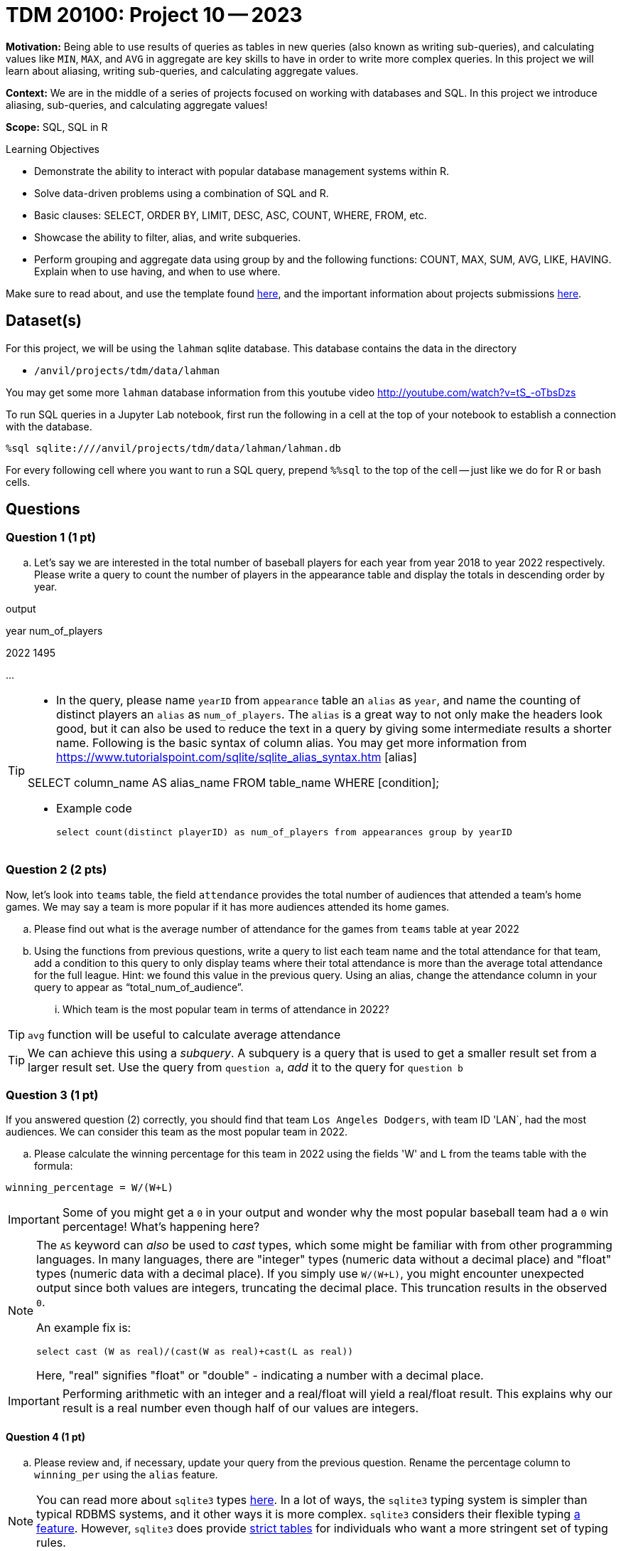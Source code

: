 = TDM 20100: Project 10 -- 2023

**Motivation:** Being able to use results of queries as tables in new queries (also known as writing sub-queries), and calculating values like `MIN`, `MAX`, and `AVG` in aggregate are key skills to have in order to write more complex queries. In this project we will learn about aliasing, writing sub-queries, and calculating aggregate values.

**Context:** We are in the middle of a series of projects focused on working with databases and SQL. In this project we introduce aliasing, sub-queries, and calculating aggregate values!

**Scope:** SQL, SQL in R

.Learning Objectives
****
- Demonstrate the ability to interact with popular database management systems within R.
- Solve data-driven problems using a combination of SQL and R.
- Basic clauses: SELECT, ORDER BY, LIMIT, DESC, ASC, COUNT, WHERE, FROM, etc.
- Showcase the ability to filter, alias, and write subqueries.
- Perform grouping and aggregate data using group by and the following functions: COUNT, MAX, SUM, AVG, LIKE, HAVING. Explain when to use having, and when to use where.
****

Make sure to read about, and use the template found xref:templates.adoc[here], and the important information about projects submissions xref:submissions.adoc[here].

== Dataset(s)

For this project, we will be using the `lahman` sqlite database. This database contains the data in the directory  

- `/anvil/projects/tdm/data/lahman`

You may get some more `lahman` database information from this youtube video http://youtube.com/watch?v=tS_-oTbsDzs
[2023 SABR Analytics:Sean Lahman, "introduction to Baseball Databases"]

To run SQL queries in a Jupyter Lab notebook, first run the following in a cell at the top of your notebook to establish a connection with the database.

[source,python]
----
%sql sqlite:////anvil/projects/tdm/data/lahman/lahman.db
----

For every following cell where you want to run a SQL query, prepend `%%sql` to the top of the cell -- just like we do for R or bash cells.

== Questions

=== Question 1 (1 pt)

[loweralpha]
.. Let's say we are interested in the total number of baseball players for each year from year 2018 to year 2022 respectively. Please write a query to count the number of players in the appearance table and display the totals in descending order by year. 

.output
year num_of_players

2022  1495

...

[TIP]
====
* In the query, please name `yearID` from `appearance` table an `alias` as `year`, and name the counting of distinct players an `alias` as `num_of_players`. The `alias` is a great way to not only make the headers look good, but it can also be used to reduce the text in a query by giving some intermediate results a shorter name. Following is the basic syntax of column alias. You may get more information from https://www.tutorialspoint.com/sqlite/sqlite_alias_syntax.htm [alias]

SELECT column_name AS alias_name
FROM table_name
WHERE [condition];

* Example code  
[source,sql]
select count(distinct playerID) as num_of_players from appearances group by yearID

====


=== Question 2 (2 pts)

Now, let's look into `teams` table, the field `attendance` provides the total number of audiences that attended a team's home games. We may say a team is more popular if it has more audiences attended its home games.

.. Please find out what is the average number of attendance for the games from `teams` table at year 2022

.. Using the functions from previous questions, write a query to list each team name and the total attendance for that team, add a condition to this query to only display teams where their total attendance is more than the average total attendance for the full league. 
    Hint: we found this value in the previous query.
    Using an alias, change the attendance column in your query to appear as “total_num_of_audience”.
... Which team is the most popular team in terms of attendance in 2022?
 
[TIP]
`avg` function will be useful to calculate average attendance 
[TIP]
We can achieve this using a _subquery_. A subquery is a query that is used to get a smaller result set from a larger result set. Use the query from `question a`, _add_ it to the query for `question b` 
 

=== Question 3 (1 pt)

If you answered question (2) correctly, you should find that team `Los Angeles Dodgers`, with team ID 'LAN`, had the most audiences. We can consider this team as the most popular team in 2022.

.. Please calculate the winning percentage for this team in 2022 using the fields 'W' and `L` from the teams table with the formula:

[source]
----
winning_percentage = W/(W+L)
----

[IMPORTANT]
====
Some of you might get a `0` in your output and wonder why the most popular baseball team had a `0` win percentage! What's happening here?
====

[NOTE]
====
The `AS` keyword can _also_ be used to _cast_ types, which some might be familiar with from other programming languages. In many languages, there are "integer" types (numeric data without a decimal place) and "float" types (numeric data with a decimal place). If you simply use `W/(W+L)`, you might encounter unexpected output since both values are integers, truncating the decimal place. This truncation results in the observed `0`.

An example fix is:

[source, sql]
----
select cast (W as real)/(cast(W as real)+cast(L as real))
----

Here, "real" signifies "float" or "double" - indicating a number with a decimal place.
====

[IMPORTANT]
====
Performing arithmetic with an integer and a real/float will yield a real/float result. This explains why our result is a real number even though half of our values are integers.
====

==== Question 4 (1 pt)

..  Please review and, if necessary, update your query from the previous question. Rename the percentage column to `winning_per` using the `alias` feature.


[NOTE]
====
You can read more about `sqlite3` types https://www.sqlite.org/datatype3.html[here]. In a lot of ways, the `sqlite3` typing system is simpler than typical RDBMS systems, and it other ways it is more complex. `sqlite3` considers their flexible typing https://www.sqlite.org/flextypegood.html[a feature]. However, `sqlite3` does provide https://www.sqlite.org/stricttables.html[strict tables] for individuals who want a more stringent set of typing rules.
====


=== Question 5 (1 pt)

You now know 2 different applications of the `AS` keyword, and you also know how to use a query as a subquery, great!

In the previous project, we were introduced to aggregate functions. We know we can use the `WHERE` clause to filter our results, but what if we wanted to filter our results based on an aggregated column?

.. Update the query from question (4) to print all teams that have average winning percentage from year 2012 to 2022 (year 2012 and 2022 should be included) greater than 55%. You should get 4 teams. Display the results by average win percentage in descending order

[TIP]
====
See https://www.geeksforgeeks.org/having-vs-where-clause-in-sql/[this article] for more information on the `HAVING` and `WHERE` clauses.
====


=== Question 6 (2 pts)

.. Now let's look at `allstarfull` table, please list all players who attended all star games more than 20 times. List by descending order of attending times
.. Please explore tables and write a query with the information you interested at. Please make sure to use aliasing, subquery and at least one aggregate function. 

 Project 10 Assignment Checklist
====
* Jupyter notebook with your code, comments and output for questions 1 to 5
    ** `firstname-lastname-project10.ipynb`
* Submit files through Gradescope
====


[WARNING]
====
_Please_ make sure to double check that your submission is complete, and contains all of your code and output before submitting. If you are on a spotty internet connection, it is recommended to download your submission after submitting it to make sure what you _think_ you submitted, was what you _actually_ submitted.
                                                                                                                             
In addition, please review our xref:submissions.adoc[submission guidelines] before submitting your project.
====

